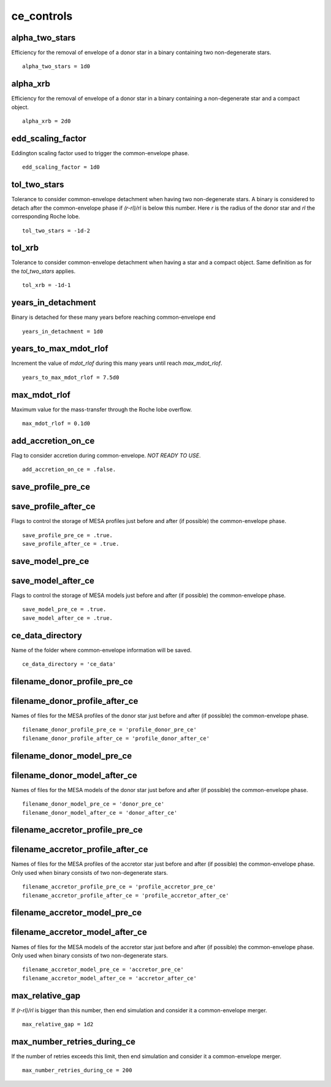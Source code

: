 ===========
ce_controls
===========

alpha_two_stars
~~~~~~~~~~~~~~~

Efficiency for the removal of envelope of a donor star in a binary containing two non-degenerate stars.

::

    alpha_two_stars = 1d0


alpha_xrb
~~~~~~~~~

Efficiency for the removal of envelope of a donor star in a binary containing a non-degenerate star and a compact object.

::

    alpha_xrb = 2d0


edd_scaling_factor
~~~~~~~~~~~~~~~~~~

Eddington scaling factor used to trigger the common-envelope phase.

::

    edd_scaling_factor = 1d0


tol_two_stars
~~~~~~~~~~~~~

Tolerance to consider common-envelope detachment when having two non-degenerate stars. A binary is considered to detach
after the common-envelope phase if `(r-rl)/rl` is below this number. Here `r` is the radius of the donor star and `rl`
the corresponding Roche lobe.

::

    tol_two_stars = -1d-2


tol_xrb
~~~~~~~

Tolerance to consider common-envelope detachment when having a star and a compact object. Same definition as for the
`tol_two_stars` applies.

::

    tol_xrb = -1d-1


years_in_detachment
~~~~~~~~~~~~~~~~~~~

Binary is detached for these many years before reaching common-envelope end

::

    years_in_detachment = 1d0


years_to_max_mdot_rlof
~~~~~~~~~~~~~~~~~~~~~~

Increment the value of `mdot_rlof` during this many years until reach `max_mdot_rlof`.

::

    years_to_max_mdot_rlof = 7.5d0


max_mdot_rlof
~~~~~~~~~~~~~

Maximum value for the mass-transfer through the Roche lobe overflow.

::

    max_mdot_rlof = 0.1d0


add_accretion_on_ce
~~~~~~~~~~~~~~~~~~~

Flag to consider accretion during common-envelope. *NOT READY TO USE*.

::

    add_accretion_on_ce = .false.


save_profile_pre_ce
~~~~~~~~~~~~~~~~~~~

save_profile_after_ce
~~~~~~~~~~~~~~~~~~~~~

Flags to control the storage of MESA profiles just before and after (if possible) the common-envelope phase.

::

    save_profile_pre_ce = .true.
    save_profile_after_ce = .true.

save_model_pre_ce
~~~~~~~~~~~~~~~~~

save_model_after_ce
~~~~~~~~~~~~~~~~~~~

Flags to control the storage of MESA models just before and after (if possible) the common-envelope phase.

::

    save_model_pre_ce = .true.
    save_model_after_ce = .true.


ce_data_directory
~~~~~~~~~~~~~~~~~

Name of the folder where common-envelope information will be saved.

::

    ce_data_directory = 'ce_data'

filename_donor_profile_pre_ce
~~~~~~~~~~~~~~~~~~~~~~~~~~~~~

filename_donor_profile_after_ce
~~~~~~~~~~~~~~~~~~~~~~~~~~~~~~~

Names of files for the MESA profiles of the donor star just before and after (if possible) the common-envelope phase.

::

    filename_donor_profile_pre_ce = 'profile_donor_pre_ce'
    filename_donor_profile_after_ce = 'profile_donor_after_ce'


filename_donor_model_pre_ce
~~~~~~~~~~~~~~~~~~~~~~~~~~~

filename_donor_model_after_ce
~~~~~~~~~~~~~~~~~~~~~~~~~~~~~

Names of files for the MESA models of the donor star just before and after (if possible) the common-envelope phase.

::

    filename_donor_model_pre_ce = 'donor_pre_ce'
    filename_donor_model_after_ce = 'donor_after_ce'

filename_accretor_profile_pre_ce
~~~~~~~~~~~~~~~~~~~~~~~~~~~~~~~~

filename_accretor_profile_after_ce
~~~~~~~~~~~~~~~~~~~~~~~~~~~~~~~~~~

Names of files for the MESA profiles of the accretor star just before and after (if possible) the common-envelope phase.
Only used when binary consists of two non-degenerate stars.

::

    filename_accretor_profile_pre_ce = 'profile_accretor_pre_ce'
    filename_accretor_profile_after_ce = 'profile_accretor_after_ce'

filename_accretor_model_pre_ce
~~~~~~~~~~~~~~~~~~~~~~~~~~~~~~

filename_accretor_model_after_ce
~~~~~~~~~~~~~~~~~~~~~~~~~~~~~~~~

Names of files for the MESA models of the accretor star just before and after (if possible) the common-envelope phase.
Only used when binary consists of two non-degenerate stars.

::

    filename_accretor_model_pre_ce = 'accretor_pre_ce'
    filename_accretor_model_after_ce = 'accretor_after_ce'

max_relative_gap
~~~~~~~~~~~~~~~~

If `(r-rl)/rl` is bigger than this number, then end simulation and consider it a common-envelope merger.

::

    max_relative_gap = 1d2

max_number_retries_during_ce
~~~~~~~~~~~~~~~~~~~~~~~~~~~~

If the number of retries exceeds this limit, then end simulation and consider it a common-envelope merger.

::

    max_number_retries_during_ce = 200
